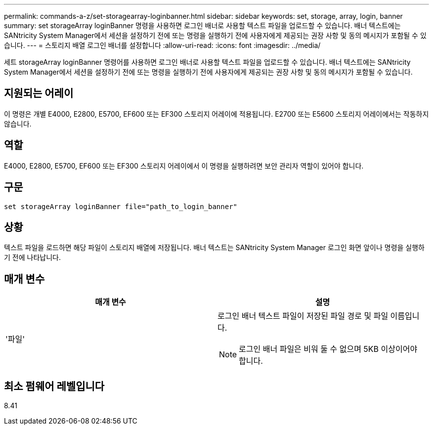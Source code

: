 ---
permalink: commands-a-z/set-storagearray-loginbanner.html 
sidebar: sidebar 
keywords: set, storage, array, login, banner 
summary: set storageArray loginBanner 명령을 사용하면 로그인 배너로 사용할 텍스트 파일을 업로드할 수 있습니다. 배너 텍스트에는 SANtricity System Manager에서 세션을 설정하기 전에 또는 명령을 실행하기 전에 사용자에게 제공되는 권장 사항 및 동의 메시지가 포함될 수 있습니다. 
---
= 스토리지 배열 로그인 배너를 설정합니다
:allow-uri-read: 
:icons: font
:imagesdir: ../media/


[role="lead"]
세트 storageArray loginBanner 명령어를 사용하면 로그인 배너로 사용할 텍스트 파일을 업로드할 수 있습니다. 배너 텍스트에는 SANtricity System Manager에서 세션을 설정하기 전에 또는 명령을 실행하기 전에 사용자에게 제공되는 권장 사항 및 동의 메시지가 포함될 수 있습니다.



== 지원되는 어레이

이 명령은 개별 E4000, E2800, E5700, EF600 또는 EF300 스토리지 어레이에 적용됩니다. E2700 또는 E5600 스토리지 어레이에서는 작동하지 않습니다.



== 역할

E4000, E2800, E5700, EF600 또는 EF300 스토리지 어레이에서 이 명령을 실행하려면 보안 관리자 역할이 있어야 합니다.



== 구문

[source, cli]
----
set storageArray loginBanner file="path_to_login_banner"
----


== 상황

텍스트 파일을 로드하면 해당 파일이 스토리지 배열에 저장됩니다. 배너 텍스트는 SANtricity System Manager 로그인 화면 앞이나 명령을 실행하기 전에 나타납니다.



== 매개 변수

[cols="2*"]
|===
| 매개 변수 | 설명 


 a| 
'파일'
 a| 
로그인 배너 텍스트 파일이 저장된 파일 경로 및 파일 이름입니다.

[NOTE]
====
로그인 배너 파일은 비워 둘 수 없으며 5KB 이상이어야 합니다.

====
|===


== 최소 펌웨어 레벨입니다

8.41
